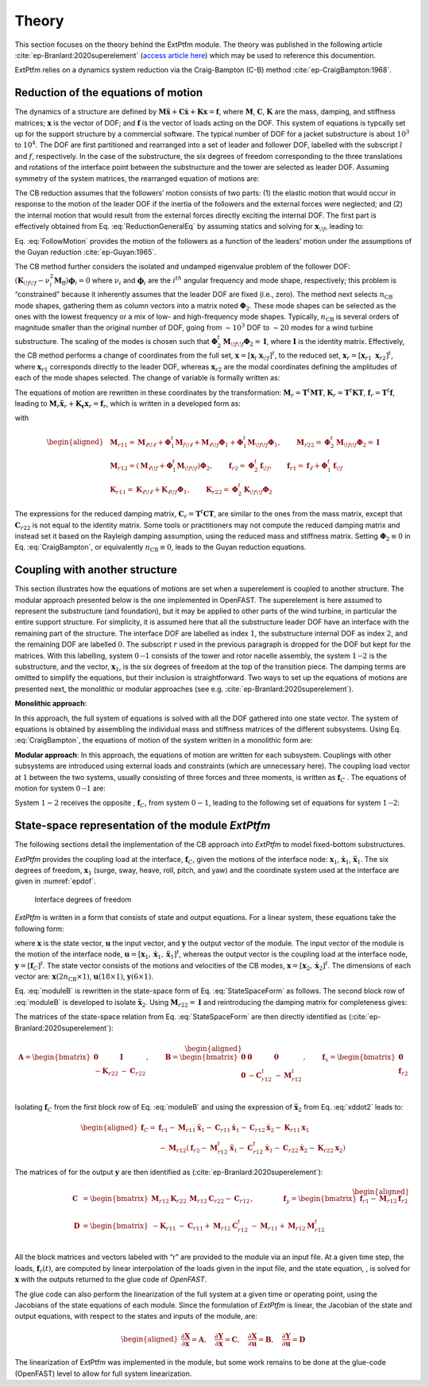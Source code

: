 .. _ep-theory:

Theory
------

This section focuses on the theory behind the ExtPtfm module.
The theory was published in the following
article :cite:`ep-Branlard:2020superelement`
(`access article here <https://iopscience.iop.org/article/10.1088/1742-6596/1452/1/012033>`_)
which may be used to reference this documention.

ExtPtfm relies on a dynamics system reduction via 
the Craig-Bampton (C-B) method :cite:`ep-CraigBampton:1968`.

Reduction of the equations of motion
~~~~~~~~~~~~~~~~~~~~~~~~~~~~~~~~~~~~

The dynamics of a structure are defined by
:math:`\boldsymbol{M}\boldsymbol{\ddot{x}}+\boldsymbol{C}\boldsymbol{\dot{x}}+\boldsymbol{K}\boldsymbol{x}=\boldsymbol{f}`,
where :math:`\boldsymbol{M}`, :math:`\boldsymbol{C}`,
:math:`\boldsymbol{K}` are the mass, damping, and stiffness matrices;
:math:`\boldsymbol{x}` is the vector of DOF; and :math:`\boldsymbol{f}`
is the vector of loads acting on the DOF. 
This system of equations is typcally set up for the support structure by
a commercial software.
The 
typical number of DOF for a jacket substructure is about :math:`10^3` to
:math:`10^4`. The DOF are first partitioned and rearranged into a set of
leader and follower DOF, labelled with the subscript :math:`l` and
:math:`f`, respectively. In the case of the substructure, the six
degrees of freedom corresponding to the three translations and rotations
of the interface point between the substructure and the tower are
selected as leader DOF. Assuming symmetry of the system matrices, the
rearranged equation of motions are:

.. math:: :label: ReductionGeneralEq

   \begin{aligned}
       \begin{bmatrix}
           \boldsymbol{M}_{{\ell\!\ell}}   & \boldsymbol{M}_{{\ell\!f}} \\
           \boldsymbol{M}_{{\ell\!f}}^t & \boldsymbol{M}_{{\!f\!f}} \\
       \end{bmatrix}
       \begin{bmatrix}
           \boldsymbol{\ddot{x}}_{\ell}\\
           \boldsymbol{\ddot{x}}_{\!f}\\
       \end{bmatrix}
       +
       \begin{bmatrix}
           \boldsymbol{C}_{{\ell\!\ell}}   & \boldsymbol{C}_{{\ell\!f}} \\
           \boldsymbol{C}_{{\ell\!f}}^t & \boldsymbol{C}_{{\!f\!f}} \\
       \end{bmatrix}
       \begin{bmatrix}
           \boldsymbol{\dot{x}}_{\ell}\\
           \boldsymbol{\dot{x}}_{\!f}\\
       \end{bmatrix}
       +
       \begin{bmatrix}
           \boldsymbol{K}_{{\ell\!\ell}}   & \boldsymbol{K}_{{\ell\!f}} \\
           \boldsymbol{K}_{{\ell\!f}}^t & \boldsymbol{K}_{{\!f\!f}} \\
       \end{bmatrix}
       \begin{bmatrix}
           \boldsymbol{x}_{\ell}\\
           \boldsymbol{x}_{\!f}\\
       \end{bmatrix}
       =
       \begin{bmatrix}
           \boldsymbol{f}_{\ell}\\
           \boldsymbol{f}_{\!f}\\
       \end{bmatrix}
   \end{aligned}

The CB reduction assumes that the followers’ motion consists of two
parts: (1) the elastic motion that would occur in response to the motion
of the leader DOF if the inertia of the followers and the external
forces were neglected; and (2) the internal motion that would result
from the external forces directly exciting the internal DOF. The first
part is effectively obtained from 
Eq. :eq:`ReductionGeneralEq`
by assuming statics and solving
for :math:`\boldsymbol{x}_{\!f}`, leading to:

.. math:: :label: FollowMotion

   \begin{aligned}
       \boldsymbol{x}_{{\!f},\text{Guyan}}
       =  -\boldsymbol{K}_{{\!f\!f}}^{-1} \boldsymbol{K}_{{\ell\!f}}^t\,  \boldsymbol{x}_{{\ell},\text{Guyan}}
       =  \boldsymbol{\Phi}_1  \boldsymbol{x}_{{\ell},\text{Guyan}}
       ,\quad
           \text{where}
       \quad
   \boldsymbol{\Phi}_1 =-\boldsymbol{K}_{{\!f\!f}}^{-1} \boldsymbol{K}_{{\ell\!f}}^t
   \end{aligned}

Eq. :eq:`FollowMotion` provides the motion of the followers as a function of the leaders’
motion under the assumptions of the Guyan
reduction :cite:`ep-Guyan:1965`.

The CB method further considers the isolated and undamped eigenvalue
problem of the follower DOF:
:math:`\left(\boldsymbol{K}_{{\!f\!f}}-\nu_i^2 \boldsymbol{M}_{\text{ff}}\right) \boldsymbol{\phi}_i=0`
where :math:`\nu_i` and :math:`\boldsymbol{\phi}_i` are the
:math:`i^{th}` angular frequency and mode shape, respectively; this
problem is “constrained” because it inherently assumes that the leader
DOF are fixed (i.e., zero). The method next selects :math:`n_\text{CB}`
mode shapes, gathering them as column vectors into a matrix noted
:math:`\boldsymbol{\Phi}_2`. These mode shapes can be selected as the
ones with the lowest frequency or a mix of low- and high-frequency mode
shapes. Typically, :math:`n_\text{CB}` is several orders of magnitude
smaller than the original number of DOF, going from :math:`\sim10^3` DOF
to :math:`\sim 20` modes for a wind turbine substructure. The scaling of
the modes is chosen such that
:math:`\boldsymbol{\Phi}_2^t\boldsymbol{M}_{{\!f\!f}}\boldsymbol{\Phi}_2 = \boldsymbol{I}`,
where :math:`\boldsymbol{I}` is the identity matrix. Effectively, the CB
method performs a change of coordinates from the full set,
:math:`\boldsymbol{x}=[\boldsymbol{x}_l\ \boldsymbol{x}_{\!f}]^t`, to
the reduced set,
:math:`\boldsymbol{x}_r=[\boldsymbol{x}_{r1}\ \boldsymbol{x}_{r2}]^t`,
where :math:`\boldsymbol{x}_{r1}` corresponds directly to the leader
DOF, whereas :math:`\boldsymbol{x}_{r2}` are the modal coordinates
defining the amplitudes of each of the mode shapes selected. The change
of variable is formally written as:

.. math:: :label: CraigBampton

   \begin{aligned}
       \begin{bmatrix}
       \boldsymbol{x}_l \\
       \boldsymbol{x}_{\!f}\\
       \end{bmatrix}
       \approx
       \begin{bmatrix}
           \boldsymbol{I} & \boldsymbol{0} \\
           \boldsymbol{\Phi}_1 & \boldsymbol{\Phi}_2\\
       \end{bmatrix}
       \begin{bmatrix}
           \boldsymbol{x}_{r1}\\
           \boldsymbol{x}_{r2}\\
       \end{bmatrix}
       \quad\Leftrightarrow \quad
       \boldsymbol{x}\approx \boldsymbol{T} \boldsymbol{x}_r
           ,
       \quad
   \text{with}
       \quad
       \boldsymbol{T}=
       \begin{bmatrix}
           \boldsymbol{I} & \boldsymbol{0} \\
           \boldsymbol{\Phi}_1 & \boldsymbol{\Phi}_2\\
       \end{bmatrix}
   \end{aligned}

The equations of motion are rewritten in these coordinates by the
transformation:
:math:`\boldsymbol{M}_r =\boldsymbol{T}^t \boldsymbol{M} \boldsymbol{T}`,
:math:`\boldsymbol{K}_r =\boldsymbol{T}^t \boldsymbol{K} \boldsymbol{T}`,
:math:`\boldsymbol{f}_r =\boldsymbol{T}^t \boldsymbol{f}`,
leading to
:math:`\boldsymbol{M}_r \boldsymbol{\ddot{x}}_r + \boldsymbol{K_r}\boldsymbol{x}_r=\boldsymbol{f}_r`,
which is written in a developed form as:

.. math:: :label: CBLoadsReduction

   \begin{aligned}
       &
           \qquad
           \qquad
           \begin{bmatrix}
           \boldsymbol{M}_{r11} & \boldsymbol{M}_{r12} \\
           \boldsymbol{M}_{r12}^t & \boldsymbol{M}_{r22} \\
       \end{bmatrix}
       \begin{bmatrix}
           \boldsymbol{\ddot{x}}_{r1}\\
           \boldsymbol{\ddot{x}}_{r2}\\
       \end{bmatrix}
       +
       \begin{bmatrix}
           \boldsymbol{K}_{r11} & \boldsymbol{0} \\
       \boldsymbol{0} & \boldsymbol{K}_{r22} \\
       \end{bmatrix}
       \begin{bmatrix}
           \boldsymbol{x}_{r1}\\
           \boldsymbol{x}_{r2}\\
       \end{bmatrix}
       =
       \begin{bmatrix} 
           \boldsymbol{f}_{r1}\\
           \boldsymbol{f}_{r2}\\
       \end{bmatrix}
       \label{eq:CraigBampton}
   \end{aligned}

with

.. math::

   \begin{aligned}
      & \boldsymbol{M}_{r11} = \boldsymbol{M}_{{\ell\!\ell}}
                     + \boldsymbol{\Phi}_\text{1}^t \boldsymbol{M}_{f\!\ell}
                     + \boldsymbol{M}_{\ell\!f}\boldsymbol{\Phi}_\text{1}
                     + \boldsymbol{\Phi}_\text{1}^t \boldsymbol{M}_{\!f\!f}\boldsymbol{\Phi}_{1}
   ,\qquad
       \boldsymbol{M}_{r22}=\boldsymbol{\Phi}_2^t\boldsymbol{M}_{\!f\!f}\boldsymbol{\Phi}_2 =\boldsymbol{I}
   \nonumber
   \\
      & \boldsymbol{M}_{r12} = \left(\boldsymbol{M}_{\ell\!f}+ \boldsymbol{\Phi}_\text{1}^t \boldsymbol{M}_{\!f\!f}\right)\boldsymbol{\Phi}_2
   ,\qquad
       \boldsymbol{f}_{r2} = \boldsymbol{\Phi}_2^t \boldsymbol{f}_{\!f}
   ,\qquad
       \boldsymbol{f}_{r1} = \boldsymbol{f}_{\ell}+\boldsymbol{\Phi}_1^t \boldsymbol{f}_{\!f}
   \nonumber
   \\
      & \boldsymbol{K}_{r11} = \boldsymbol{K}_{{\ell\!\ell}} + \boldsymbol{K}_{\ell\!f}\boldsymbol{\Phi}_1
   ,\qquad
       \boldsymbol{K}_{r22}=\boldsymbol{\Phi}_2^t\boldsymbol{K}_{\!f\!f}\boldsymbol{\Phi}_2
       \nonumber
   \end{aligned}

The expressions for the reduced damping matrix,
:math:`\boldsymbol{C}_r=\boldsymbol{T}^t \boldsymbol{C} \boldsymbol{T}`,
are similar to the ones from the mass matrix, except that
:math:`\boldsymbol{C}_{r22}` is not equal to the identity matrix. Some
tools or practitioners may not compute the reduced damping matrix and
instead set it based on the Rayleigh damping assumption, using the
reduced mass and stiffness matrix. Setting
:math:`\boldsymbol{\Phi}_2\equiv 0` in Eq. :eq:`CraigBampton`, or equivalently
:math:`n_\text{CB}\equiv 0`, leads to the Guyan reduction equations.

Coupling with another structure
~~~~~~~~~~~~~~~~~~~~~~~~~~~~~~~

This section illustrates how the equations of motions are set when a
superelement is coupled to another structure. The modular approach
presented below is the one implemented in OpenFAST.
The superelement is here
assumed to represent the substructure (and foundation), but it may be
applied to other parts of the wind turbine, in particular the entire
support structure. For simplicity, it is assumed here that all
the substructure leader DOF have an interface with the remaining part of
the structure. The interface DOF are labelled as index :math:`1`, the
substructure internal DOF as index :math:`2`, and the remaining DOF are
labelled :math:`0`. The subscript :math:`r` used in the previous
paragraph is dropped for the DOF but kept for the matrices. With this
labelling, system :math:`0\text{--}1` consists of the tower and rotor
nacelle assembly, the system :math:`1\text{--}2` is the substructure,
and the vector, :math:`\boldsymbol{x}_1`, is the six degrees of freedom
at the top of the transition piece. The damping terms are omitted to
simplify the equations, but their inclusion is straightforward. Two ways
to set up the equations of motions are presented next, the monolithic or
modular approaches (see e.g. :cite:`ep-Branlard:2020superelement`).


**Monolithic approach**:

In this approach, the full system of equations
is solved with all the DOF gathered into one state vector. The system of
equations is obtained by assembling the individual mass and stiffness
matrices of the different subsystems. Using Eq. :eq:`CraigBampton`, the equations of motion of
the system written in a monolithic form are:

.. math:: :label: Monolith

   \begin{aligned}
       \begin{bmatrix}
           \boldsymbol{M}_{00} & \boldsymbol{M}_{01}             & \boldsymbol{0}       \\
                      & \boldsymbol{M}_{11}+\boldsymbol{M}_{r11} & \boldsymbol{M}_{r12} \\
          \text{sym} &                         & \boldsymbol{M}_{r22} \\
       \end{bmatrix}
       \begin{bmatrix}
           \boldsymbol{\ddot{x}}_0\\
           \boldsymbol{\ddot{x}}_1\\
           \boldsymbol{\ddot{x}}_2\\
       \end{bmatrix}
       +
       \begin{bmatrix}
           \boldsymbol{K}_{00}        & \boldsymbol{K}_{01}  &  \boldsymbol{0} \\
                             & \boldsymbol{K}_{11} + \boldsymbol{K}_{r11} &  \boldsymbol{0} \\
           \text{sym}        &             & \boldsymbol{K}_{r22}\\
       \end{bmatrix}
       \begin{bmatrix}
           \boldsymbol{x}_0\\
           \boldsymbol{x}_1\\
           \boldsymbol{x}_2\\
       \end{bmatrix}
       =
       \begin{bmatrix}
           \boldsymbol{f}_0\\
           \boldsymbol{f}_1 + \boldsymbol{f}_{r1}\\
           \boldsymbol{f}_{r2}\\
       \end{bmatrix}
       \end{aligned}

**Modular approach**:
In this approach, the equations of motion are
written for each subsystem. Couplings with other subsystems are
introduced using external loads and constraints (which are unnecessary
here). The coupling load vector at :math:`1` between the two systems,
usually consisting of three forces and three moments, is written as
:math:`\boldsymbol{f}_C` . The equations of motion for system
:math:`0\text{--}1` are:

.. math:: :label: moduleA

   \begin{aligned}
       \begin{bmatrix}
           \boldsymbol{M}_{00} & \boldsymbol{M}_{01} \\
           \text{sym} & \boldsymbol{M}_{11} \\
       \end{bmatrix}
       \begin{bmatrix}
           \boldsymbol{\ddot{x}}_0\\
           \boldsymbol{\ddot{x}}_1\\
       \end{bmatrix}
       +
       \begin{bmatrix}
           \boldsymbol{K}_{00}        & \boldsymbol{K}_{01} \\
           \text{sym}        & \boldsymbol{K}_{11} \\
       \end{bmatrix}
       \begin{bmatrix}
           \boldsymbol{x}_0\\
           \boldsymbol{x}_1\\
       \end{bmatrix}
       =
       \begin{bmatrix}
           \boldsymbol{f}_0\\
           \boldsymbol{f}_1\\
       \end{bmatrix}
       +
       \begin{bmatrix}
           \boldsymbol{0}\\
           \boldsymbol{f}_{C}\\
       \end{bmatrix}
       \end{aligned}

System :math:`1-2` receives the opposite , :math:`\boldsymbol{f}_C`,
from system :math:`0-1`, leading to the following set of equations for
system :math:`1\text{--}2`:

.. math:: :label: moduleB 

   \begin{aligned}
       \begin{bmatrix}
           \boldsymbol{M}_{r11} & \boldsymbol{M}_{r12} \\
           \text{sym}  & \boldsymbol{M}_{r22} \\
       \end{bmatrix}
       \begin{bmatrix}
           \boldsymbol{\ddot{x}}_1\\
           \boldsymbol{\ddot{x}}_2\\
       \end{bmatrix}
       +
       \begin{bmatrix}
          \boldsymbol{K}_{r11} & \boldsymbol{0}       \\
          \text{sym}  & \boldsymbol{K}_{r22} \\
       \end{bmatrix}
       \begin{bmatrix}
           \boldsymbol{x}_1\\
           \boldsymbol{x}_2\\
       \end{bmatrix}
       =
       \begin{bmatrix}
           \boldsymbol{f}_{r1}\\
           \boldsymbol{f}_{r2}\\
       \end{bmatrix}
       -
       \begin{bmatrix}
           \boldsymbol{f}_{C}\\
           \boldsymbol{0}\\
       \end{bmatrix}
       \end{aligned}





State-space representation of the module *ExtPtfm*
~~~~~~~~~~~~~~~~~~~~~~~~~~~~~~~~~~~~~~~~~~~~~~~~~~


The following sections detail the implementation of the CB approach into
*ExtPtfm* to model fixed-bottom substructures. 


*ExtPtfm* provides the coupling load at the interface,
:math:`\boldsymbol{f}_C`, given the motions of the interface node:
:math:`\boldsymbol{x}_1`, :math:`\boldsymbol{\dot{x}}_1`,
:math:`\boldsymbol{\ddot{x}}_1`. The six degrees of freedom,
:math:`\boldsymbol{x}_1` (surge, sway, heave, roll, pitch, and yaw) and
the coordinate system used at the interface are given in :numref:`epdof`.

.. _epdof:

.. figure:: figs/MasterDOFScheme.png
   :width: 40%
           
   Interface degrees of freedom


*ExtPtfm* is written in a form that consists of state and output
equations. For a linear system, these equations take the following form:

.. math:: :label: StateSpaceForm

   \begin{aligned}
       \boldsymbol{\dot{x}}&=\boldsymbol{X}(\boldsymbol{x},\boldsymbol{u}, t) = \boldsymbol{A} \boldsymbol{x}+\boldsymbol{B}\boldsymbol{u} + \boldsymbol{f}_x \\
       \boldsymbol{y} &= \boldsymbol{Y}(\boldsymbol{x},\boldsymbol{u}, t) = \boldsymbol{C} \boldsymbol{x}+\boldsymbol{D}\boldsymbol{u} + \boldsymbol{f}_y
   \end{aligned}

where :math:`\boldsymbol{x}` is the state vector, :math:`\boldsymbol{u}`
the input vector, and :math:`\boldsymbol{y}` the output vector of the
module. The input vector of the module is the motion of the interface
node,
:math:`\boldsymbol{u}=[\boldsymbol{x}_1, \boldsymbol{\dot{x}}_1, \boldsymbol{\ddot{x}}_1]^t`,
whereas the output vector is the coupling load at the interface node,
:math:`\boldsymbol{y}=[\boldsymbol{f}_{C}]^t`. The state vector consists
of the motions and velocities of the CB modes,
:math:`\boldsymbol{x}=[\boldsymbol{x}_2, \boldsymbol{\dot{x}}_2]^t`. The
dimensions of each vector are:
:math:`\boldsymbol{x}(2n_\text{CB}\times 1)`,
:math:`\boldsymbol{u} (18\times 1)`, :math:`\boldsymbol{y} (6\times 1)`.

Eq. :eq:`moduleB` is rewritten in the state-space form of Eq. :eq:`StateSpaceForm` as follows. The second block row
of :eq:`moduleB` is developed to isolate :math:`\boldsymbol{\ddot{x}}_2`. 
Using
:math:`\boldsymbol{M}_{r22}=\boldsymbol{I}` and reintroducing the
damping matrix for completeness gives:

.. math:: :label: xddot2

   \begin{aligned}
   \boldsymbol{\ddot{x}}_2=\boldsymbol{f}_{r2}-\boldsymbol{M}_{r12}^t\boldsymbol{\ddot{x}}_1-\boldsymbol{K}_{r22} \boldsymbol{x}_2 -\boldsymbol{C}_{r12}^t\boldsymbol{\dot{x}}_1 -\boldsymbol{C}_{r22}\boldsymbol{\dot{x}}_2
   \end{aligned}

The matrices of the state-space relation from Eq. :eq:`StateSpaceForm` are then directly
identified as (:cite:`ep-Branlard:2020superelement`):

.. math::

   \begin{aligned}
       \boldsymbol{A}=
       \begin{bmatrix}
           \boldsymbol{0} & \boldsymbol{I}\\
           -\boldsymbol{K}_{r22} & -\boldsymbol{C}_{r22}\\
       \end{bmatrix}
       ,\qquad
       \boldsymbol{B}=
       \begin{bmatrix}
         \boldsymbol{0}& \boldsymbol{0}&  \boldsymbol{0}\\
         \boldsymbol{0}& -\boldsymbol{C}_{r12}^t&   -\boldsymbol{M}_{r12}^t \\
       \end{bmatrix}
       ,\qquad
       \boldsymbol{f}_x=
       \begin{bmatrix}
           \boldsymbol{0}  \\
         \boldsymbol{f}_{r2}\\
       \end{bmatrix}
      \end{aligned}

Isolating :math:`\boldsymbol{f}_{C}` from the first block row of Eq. :eq:`moduleB` and
using the expression of :math:`\boldsymbol{\ddot{x}}_2` from Eq. :eq:`xddot2` leads to:

.. math::

   \begin{aligned}
       \boldsymbol{f}_{C}
                  =& \boldsymbol{f}_{r1} - \boldsymbol{M}_{r11}\boldsymbol{\ddot{x}}_1 - \boldsymbol{C}_{r11}\boldsymbol{\dot{x}}_1 - \boldsymbol{C}_{r12}\boldsymbol{\dot{x}}_2 - \boldsymbol{K}_{r11}\boldsymbol{x}_1 \nonumber\\
                   &- \boldsymbol{M}_{r12}
   (\boldsymbol{f}_{r2}-\boldsymbol{M}_{r12}^t\boldsymbol{\ddot{x}}_1 -\boldsymbol{C}_{r12}^t\boldsymbol{\dot{x}}_1 -\boldsymbol{C}_{r22}\boldsymbol{\dot{x}}_2-\boldsymbol{K}_{r22} \boldsymbol{x}_2)\end{aligned}

The matrices of for the output :math:`\boldsymbol{y}` are then
identified as (:cite:`ep-Branlard:2020superelement`):

.. math::

   \begin{aligned}
       \boldsymbol{C}&=
       \begin{bmatrix}
           \boldsymbol{M}_{r12}\boldsymbol{K}_{r22} & \boldsymbol{M}_{r12}\boldsymbol{C}_{r22}-\boldsymbol{C}_{r12}\\
       \end{bmatrix}
       ,\qquad
       \qquad
       \boldsymbol{f}_y=
       \begin{bmatrix}
           \boldsymbol{f}_{r1} - \boldsymbol{M}_{r12}\boldsymbol{f}_{r2}\\
       \end{bmatrix} \\
       \boldsymbol{D}&=
       \begin{bmatrix}
           -\boldsymbol{K}_{r11} & -\boldsymbol{C}_{r11} + \boldsymbol{M}_{r12}\boldsymbol{C}_{r12}^t & -\boldsymbol{M}_{r11}+\boldsymbol{M}_{r12}\boldsymbol{M}_{r12}^t \\
       \end{bmatrix}
      \end{aligned}

All the block matrices and vectors labeled with “r” are provided to the
module via an input file. At a given time step, the loads,
:math:`\boldsymbol{f}_r(t)`, are computed by linear interpolation of the
loads given in the input file, and the state equation, , is solved for
:math:`\boldsymbol{x}` with the outputs returned to the glue code of
*OpenFAST*.

The glue code can also perform the linearization of the full system at a
given time or operating point, using the Jacobians of the state
equations of each module. Since the formulation of *ExtPtfm* is linear,
the Jacobian of the state and output equations, with respect to the
states and inputs of the module, are:

.. math::

   \begin{aligned}
       \frac{\partial \boldsymbol{X}}{\partial \boldsymbol{x}} = \boldsymbol{A}
       ,\quad
       \frac{\partial \boldsymbol{Y}}{\partial \boldsymbol{x}} = \boldsymbol{C}
       ,\quad
       \frac{\partial \boldsymbol{X}}{\partial \boldsymbol{u}} = \boldsymbol{B}
       ,\quad
       \frac{\partial \boldsymbol{Y}}{\partial \boldsymbol{u}} = \boldsymbol{D}
      \end{aligned}

The linearization of ExtPtfm was implemented in the module, but some work remains to be 
done at the glue-code (OpenFAST) level to allow for full system linearization.

